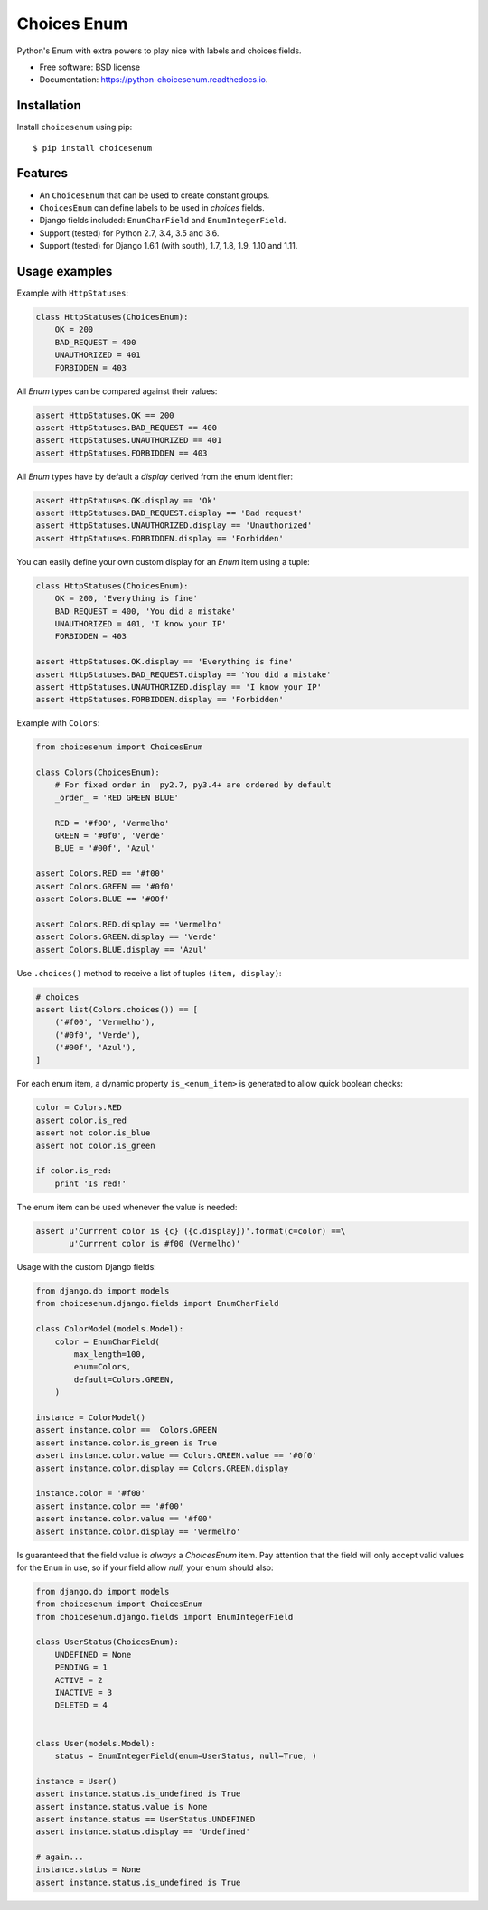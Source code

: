 ============
Choices Enum
============


.. image:: https://img.shields.io/pypi/v/choicesenum.svg
        :target: https://pypi.python.org/pypi/choicesenum

.. image:: https://travis-ci.org/loggi/python-choicesenum.svg?branch=master
        :target: https://travis-ci.org/loggi/python-choicesenum

.. image:: https://readthedocs.org/projects/python-choicesenum/badge/?version=latest
        :target: https://python-choicesenum.readthedocs.io/en/latest/?badge=latest
        :alt: Documentation Status


Python's Enum with extra powers to play nice with labels and choices fields.

* Free software: BSD license
* Documentation: https://python-choicesenum.readthedocs.io.

Installation
------------

Install ``choicesenum`` using pip::

    $ pip install choicesenum


Features
--------

* An ``ChoicesEnum`` that can be used to create constant groups.
* ``ChoicesEnum`` can define labels to be used in `choices` fields.
* Django fields included:  ``EnumCharField`` and ``EnumIntegerField``.
* Support (tested) for Python 2.7, 3.4, 3.5 and 3.6.
* Support (tested) for Django 1.6.1 (with south), 1.7, 1.8, 1.9, 1.10 and 1.11.

Usage examples
--------------

Example with ``HttpStatuses``:

.. code:: python

    class HttpStatuses(ChoicesEnum):
        OK = 200
        BAD_REQUEST = 400
        UNAUTHORIZED = 401
        FORBIDDEN = 403

All `Enum` types can be compared against their values:

.. code:: python

    assert HttpStatuses.OK == 200
    assert HttpStatuses.BAD_REQUEST == 400
    assert HttpStatuses.UNAUTHORIZED == 401
    assert HttpStatuses.FORBIDDEN == 403

All `Enum` types have by default a `display` derived from the enum identifier:

.. code:: python

    assert HttpStatuses.OK.display == 'Ok'
    assert HttpStatuses.BAD_REQUEST.display == 'Bad request'
    assert HttpStatuses.UNAUTHORIZED.display == 'Unauthorized'
    assert HttpStatuses.FORBIDDEN.display == 'Forbidden'


You can easily define your own custom display for an `Enum` item using a tuple:


.. code:: python

    class HttpStatuses(ChoicesEnum):
        OK = 200, 'Everything is fine'
        BAD_REQUEST = 400, 'You did a mistake'
        UNAUTHORIZED = 401, 'I know your IP'
        FORBIDDEN = 403

    assert HttpStatuses.OK.display == 'Everything is fine'
    assert HttpStatuses.BAD_REQUEST.display == 'You did a mistake'
    assert HttpStatuses.UNAUTHORIZED.display == 'I know your IP'
    assert HttpStatuses.FORBIDDEN.display == 'Forbidden'



Example with ``Colors``:

.. code:: python

    from choicesenum import ChoicesEnum

    class Colors(ChoicesEnum):
        # For fixed order in  py2.7, py3.4+ are ordered by default
        _order_ = 'RED GREEN BLUE'

        RED = '#f00', 'Vermelho'
        GREEN = '#0f0', 'Verde'
        BLUE = '#00f', 'Azul'

    assert Colors.RED == '#f00'
    assert Colors.GREEN == '#0f0'
    assert Colors.BLUE == '#00f'

    assert Colors.RED.display == 'Vermelho'
    assert Colors.GREEN.display == 'Verde'
    assert Colors.BLUE.display == 'Azul'


Use ``.choices()`` method to receive a list of tuples ``(item, display)``:

.. code:: python

    # choices
    assert list(Colors.choices()) == [
        ('#f00', 'Vermelho'),
        ('#0f0', 'Verde'),
        ('#00f', 'Azul'),
    ]


For each enum item, a dynamic property ``is_<enum_item>`` is generated to allow
quick boolean checks:

.. code:: python

    color = Colors.RED
    assert color.is_red
    assert not color.is_blue
    assert not color.is_green

    if color.is_red:
        print 'Is red!'

The enum item can be used whenever the value is needed:

.. code:: python

    assert u'Currrent color is {c} ({c.display})'.format(c=color) ==\
           u'Currrent color is #f00 (Vermelho)'


Usage with the custom Django fields:

.. code:: python

    from django.db import models
    from choicesenum.django.fields import EnumCharField

    class ColorModel(models.Model):
        color = EnumCharField(
            max_length=100,
            enum=Colors,
            default=Colors.GREEN,
        )

    instance = ColorModel()
    assert instance.color ==  Colors.GREEN
    assert instance.color.is_green is True
    assert instance.color.value == Colors.GREEN.value == '#0f0'
    assert instance.color.display == Colors.GREEN.display

    instance.color = '#f00'
    assert instance.color == '#f00'
    assert instance.color.value == '#f00'
    assert instance.color.display == 'Vermelho'


Is guaranteed that the field value is *always* a `ChoicesEnum` item. Pay
attention that the field will only accept valid values for the ``Enum`` in use,
so if your field allow `null`, your enum should also:

.. code:: python

    from django.db import models
    from choicesenum import ChoicesEnum
    from choicesenum.django.fields import EnumIntegerField

    class UserStatus(ChoicesEnum):
        UNDEFINED = None
        PENDING = 1
        ACTIVE = 2
        INACTIVE = 3
        DELETED = 4


    class User(models.Model):
        status = EnumIntegerField(enum=UserStatus, null=True, )

    instance = User()
    assert instance.status.is_undefined is True
    assert instance.status.value is None
    assert instance.status == UserStatus.UNDEFINED
    assert instance.status.display == 'Undefined'

    # again...
    instance.status = None
    assert instance.status.is_undefined is True
